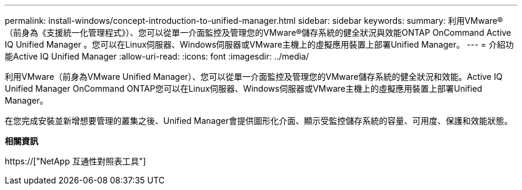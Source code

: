 ---
permalink: install-windows/concept-introduction-to-unified-manager.html 
sidebar: sidebar 
keywords:  
summary: 利用VMware®（前身為《支援統一化管理程式》）、您可以從單一介面監控及管理您的VMware®儲存系統的健全狀況與效能ONTAP OnCommand Active IQ Unified Manager 。您可以在Linux伺服器、Windows伺服器或VMware主機上的虛擬應用裝置上部署Unified Manager。 
---
= 介紹功能Active IQ Unified Manager
:allow-uri-read: 
:icons: font
:imagesdir: ../media/


[role="lead"]
利用VMware（前身為VMware Unified Manager）、您可以從單一介面監控及管理您的VMware儲存系統的健全狀況和效能。Active IQ Unified Manager OnCommand ONTAP您可以在Linux伺服器、Windows伺服器或VMware主機上的虛擬應用裝置上部署Unified Manager。

在您完成安裝並新增想要管理的叢集之後、Unified Manager會提供圖形化介面、顯示受監控儲存系統的容量、可用度、保護和效能狀態。

*相關資訊*

https://["NetApp 互通性對照表工具"]
